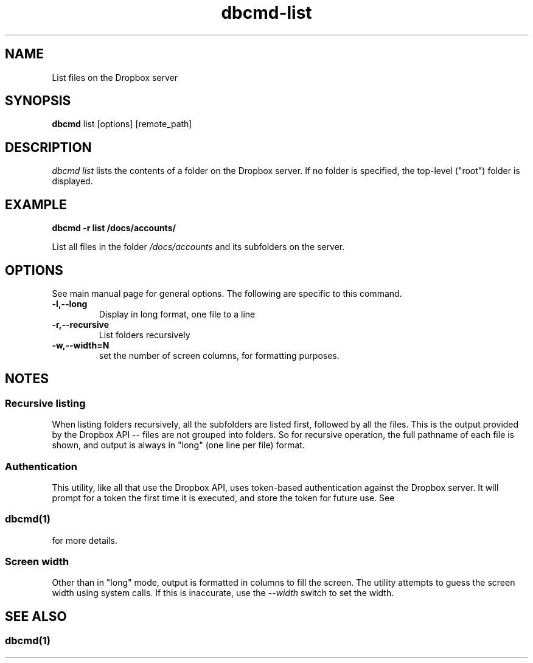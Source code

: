 .\" Copyright (C) 2017 Kevin Boone 
.\" Permission is granted to any individual or institution to use, copy, or
.\" redistribute this software so long as all of the original files are
.\" included, that it is not sold for profit, and that this copyright notice
.\" is retained.
.\"
.TH dbcmd-list 1 "March 2017"
.SH NAME
List files on the Dropbox server
.SH SYNOPSIS
.B dbcmd 
list\ [options]\ [remote_path] 
.PP

.SH DESCRIPTION
\fIdbcmd list\fR lists the contents of a folder on the Dropbox
server. If no folder is specified, the top-level ("root") 
folder is displayed.

.SH EXAMPLE

.BI dbcmd\ -r\ list\ /docs/accounts/

List all files in the folder \fI/docs/accounts\fR and its
subfolders on the server.

.SH "OPTIONS"

See main manual page for general options. The following are
specific to this command.

.TP
.BI -l,\-\-long
Display in long format, one file to a line
.LP
.TP
.BI -r,\-\-recursive
List folders recursively
.LP
.TP
.BI -w,\-\-width=N
set the number of screen columns, for formatting purposes.
.LP

.SH NOTES

.SS Recursive listing

When listing folders recursively, all the subfolders are
listed first, followed by all the files. This is the output provided
by the Dropbox API -- files are not grouped into folders. 
So for recursive operation, the full pathname of each file is shown,
and output is always in "long" (one line per file) format.

.SS Authentication

This utility, like all that use the Dropbox API, uses token-based
authentication against the Dropbox server. It will prompt for a token
the first time it is executed, and store the token for future use.
See 
.SS \fIdbcmd(1)\fR 
for more details.

.SS Screen width 

Other than in "long" mode, output is formatted in columns to fill the screen.
The utility attempts to guess the screen width using system calls. If this is
inaccurate, use the \fI--width\fR switch to set the width.

.SH SEE ALSO 

.SS \fIdbcmd(1)\fR 


.\" end of file

